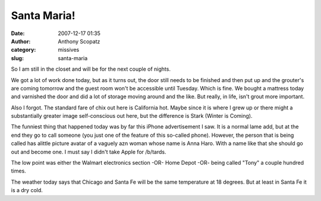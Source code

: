 Santa Maria!
############
:date: 2007-12-17 01:35
:author: Anthony Scopatz
:category: missives
:slug: santa-maria

So I am still in the closet and will be for the next couple of nights.

We got a lot of work done today, but as it turns out, the door still
needs to be finished and then put up and the grouter's are coming
tomorrow and the guest room won't be accessible until Tuesday. Which is
fine. We bought a mattress today and varnished the door and did a lot of
storage moving around and the like. But really, in life, isn't grout
more important.

Also I forgot. The standard fare of chix out here is California hot.
Maybe since it is where I grew up or there might a substantially greater
image self-conscious out here, but the difference is Stark (Winter is
Coming).

The funniest thing that happened today was by far this iPhone
advertisement I saw. It is a normal lame add, but at the end they go to
call someone (you just one of the feature of this so-called phone).
However, the person that is being called has alittle picture avatar of a
vaguely azn woman whose name is Anna Haro. With a name like that she
should go out and become one. I must say I didn't take Apple for
/b/tards.

The low point was either the Walmart electronics section -OR- Home Depot
-OR- being called "Tony" a couple hundred times.

The weather today says that Chicago and Santa Fe will be the same
temperature at 18 degrees. But at least in Santa Fe it is a dry cold.
